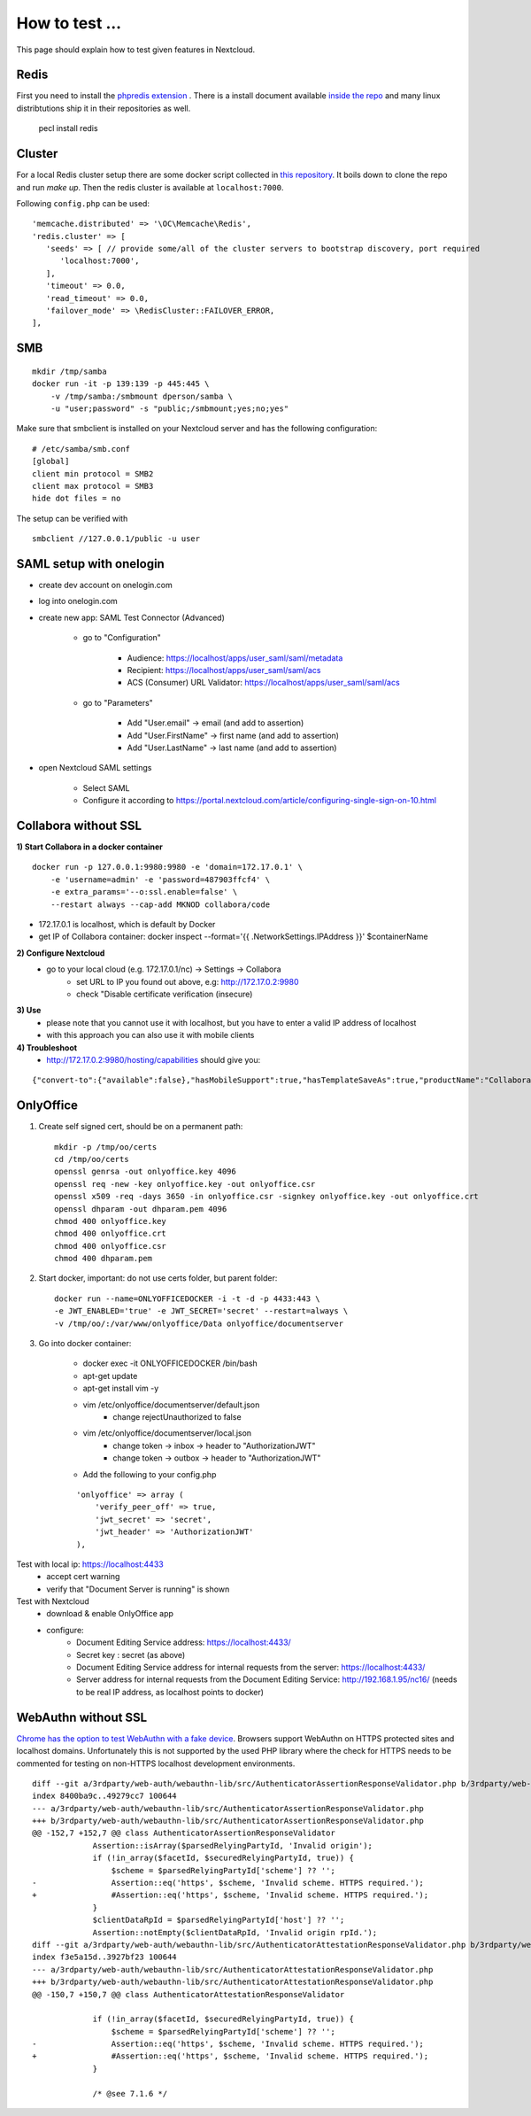 ===============
How to test ...
===============

This page should explain how to test given features in Nextcloud.

Redis
-----

First you need to install the `phpredis extension <https://github.com/phpredis/phpredis>`_ . There is a install document available `inside the repo <https://github.com/phpredis/phpredis/blob/develop/INSTALL.markdown>`_ and many linux distribtutions ship it in their repositories as well.


   pecl install redis

Cluster
-------

For a local Redis cluster setup there are some docker script collected in `this repository <https://github.com/Grokzen/docker-redis-cluster>`_. It boils down to clone the repo and run `make up`. Then the redis cluster is available at ``localhost:7000``.

Following ``config.php`` can be used::

   'memcache.distributed' => '\OC\Memcache\Redis',
   'redis.cluster' => [
      'seeds' => [ // provide some/all of the cluster servers to bootstrap discovery, port required
         'localhost:7000',
      ],
      'timeout' => 0.0,
      'read_timeout' => 0.0,
      'failover_mode' => \RedisCluster::FAILOVER_ERROR,
   ],

SMB
---

::

    mkdir /tmp/samba
    docker run -it -p 139:139 -p 445:445 \
        -v /tmp/samba:/smbmount dperson/samba \
        -u "user;password" -s "public;/smbmount;yes;no;yes"

Make sure that smbclient is installed on your Nextcloud server and has the following configuration:

::

    # /etc/samba/smb.conf
    [global]
    client min protocol = SMB2
    client max protocol = SMB3
    hide dot files = no

The setup can be verified with

::

    smbclient //127.0.0.1/public -u user

SAML setup with onelogin
------------------------

- create dev account on onelogin.com

- log into onelogin.com

- create new app: SAML Test Connector (Advanced)

    - go to "Configuration"

        - Audience: https://localhost/apps/user_saml/saml/metadata
        - Recipient: https://localhost/apps/user_saml/saml/acs
        - ACS (Consumer) URL Validator: https://localhost/apps/user_saml/saml/acs
    
    - go to "Parameters"
    
        - Add "User.email" -> email (and add to assertion)
        - Add "User.FirstName" -> first name (and add to assertion)
        - Add "User.LastName" -> last name (and add to assertion)

- open Nextcloud SAML settings

    - Select SAML
    - Configure it according to https://portal.nextcloud.com/article/configuring-single-sign-on-10.html


Collabora without SSL
---------------------

**1) Start Collabora in a docker container**

::

    docker run -p 127.0.0.1:9980:9980 -e 'domain=172.17.0.1' \
        -e 'username=admin' -e 'password=487903ffcf4' \
        -e extra_params='--o:ssl.enable=false' \
        --restart always --cap-add MKNOD collabora/code

- 172.17.0.1 is localhost, which is default by Docker
- get IP of Collabora container: docker inspect --format='{{ .NetworkSettings.IPAddress }}' $containerName

**2) Configure Nextcloud**
    - go to your local cloud (e.g. 172.17.0.1/nc) -> Settings -> Collabora
        - set URL to IP you found out above, e.g: http://172.17.0.2:9980
        - check "Disable certificate verification (insecure)

**3) Use**
    - please note that you cannot use it with localhost, but you have to enter a valid IP address of localhost
    - with this approach you can also use it with mobile clients
**4) Troubleshoot**
    - http://172.17.0.2:9980/hosting/capabilities should give you:

::

    {"convert-to":{"available":false},"hasMobileSupport":true,"hasTemplateSaveAs":true,"productName":"Collabora Online Development Edition"}

OnlyOffice
----------

1. Create self signed cert, should be on a permanent path::

    mkdir -p /tmp/oo/certs
    cd /tmp/oo/certs
    openssl genrsa -out onlyoffice.key 4096
    openssl req -new -key onlyoffice.key -out onlyoffice.csr
    openssl x509 -req -days 3650 -in onlyoffice.csr -signkey onlyoffice.key -out onlyoffice.crt
    openssl dhparam -out dhparam.pem 4096
    chmod 400 onlyoffice.key
    chmod 400 onlyoffice.crt
    chmod 400 onlyoffice.csr
    chmod 400 dhparam.pem

2. Start docker, important: do not use certs folder, but parent folder::

    docker run --name=ONLYOFFICEDOCKER -i -t -d -p 4433:443 \
    -e JWT_ENABLED='true' -e JWT_SECRET='secret' --restart=always \
    -v /tmp/oo/:/var/www/onlyoffice/Data onlyoffice/documentserver

3. Go into docker container:

    - docker exec -it ONLYOFFICEDOCKER /bin/bash
    - apt-get update
    - apt-get install vim -y
    - vim /etc/onlyoffice/documentserver/default.json
        - change rejectUnauthorized to false
    - vim /etc/onlyoffice/documentserver/local.json
        - change token -> inbox -> header to "AuthorizationJWT"
        - change token -> outbox -> header to "AuthorizationJWT"
    - Add the following to your config.php

    ::

        'onlyoffice' => array (
            'verify_peer_off' => true,
            'jwt_secret' => 'secret',
            'jwt_header' => 'AuthorizationJWT'
        ),

Test with local ip: https://localhost:4433
    - accept cert warning
    - verify that "Document Server is running" is shown

Test with Nextcloud
    - download & enable OnlyOffice app
    - configure:
        - Document Editing Service address: https://localhost:4433/
        - Secret key : secret (as above)
        - Document Editing Service address for internal requests from the server: https://localhost:4433/
        - Server address for internal requests from the Document Editing Service: http://192.168.1.95/nc16/ (needs to be real IP address, as localhost points to docker)

WebAuthn without SSL
--------------------

`Chrome has the option to test WebAuthn with a fake device <https://developer.chrome.com/docs/devtools/webauthn/>`__. Browsers support WebAuthn on HTTPS protected sites and localhost domains. Unfortunately this is not supported by the used PHP library where the check for HTTPS needs to be commented for testing on non-HTTPS localhost development environments.

::

    diff --git a/3rdparty/web-auth/webauthn-lib/src/AuthenticatorAssertionResponseValidator.php b/3rdparty/web-auth/webauthn-lib/src/AuthenticatorAssertionResponseValidator.php
    index 8400ba9c..49279cc7 100644
    --- a/3rdparty/web-auth/webauthn-lib/src/AuthenticatorAssertionResponseValidator.php
    +++ b/3rdparty/web-auth/webauthn-lib/src/AuthenticatorAssertionResponseValidator.php
    @@ -152,7 +152,7 @@ class AuthenticatorAssertionResponseValidator
                 Assertion::isArray($parsedRelyingPartyId, 'Invalid origin');
                 if (!in_array($facetId, $securedRelyingPartyId, true)) {
                     $scheme = $parsedRelyingPartyId['scheme'] ?? '';
    -                Assertion::eq('https', $scheme, 'Invalid scheme. HTTPS required.');
    +                #Assertion::eq('https', $scheme, 'Invalid scheme. HTTPS required.');
                 }
                 $clientDataRpId = $parsedRelyingPartyId['host'] ?? '';
                 Assertion::notEmpty($clientDataRpId, 'Invalid origin rpId.');
    diff --git a/3rdparty/web-auth/webauthn-lib/src/AuthenticatorAttestationResponseValidator.php b/3rdparty/web-auth/webauthn-lib/src/AuthenticatorAttestationResponseValidator.php
    index f3e5a15d..3927bf23 100644
    --- a/3rdparty/web-auth/webauthn-lib/src/AuthenticatorAttestationResponseValidator.php
    +++ b/3rdparty/web-auth/webauthn-lib/src/AuthenticatorAttestationResponseValidator.php
    @@ -150,7 +150,7 @@ class AuthenticatorAttestationResponseValidator
     
                 if (!in_array($facetId, $securedRelyingPartyId, true)) {
                     $scheme = $parsedRelyingPartyId['scheme'] ?? '';
    -                Assertion::eq('https', $scheme, 'Invalid scheme. HTTPS required.');
    +                #Assertion::eq('https', $scheme, 'Invalid scheme. HTTPS required.');
                 }
     
                 /* @see 7.1.6 */


